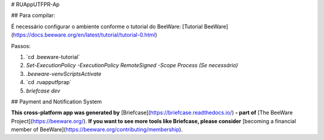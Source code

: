 # RUAppUTFPR-Ap

## Para compilar:

É necessário configurar o ambiente conforme o tutorial do BeeWare:  
[Tutorial BeeWare](https://docs.beeware.org/en/latest/tutorial/tutorial-0.html)

Passos:

1. `cd .\beeware-tutorial\`

2. `Set-ExecutionPolicy -ExecutionPolicy RemoteSigned -Scope Process (Se necessário)` 

3. `.\beeware-venv\Scripts\Activate`

4. `cd .\ruapputfprap\`

5. `briefcase dev`

## Payment and Notification System

**This cross-platform app was generated by** [Briefcase](https://briefcase.readthedocs.io/) **- part of**  
[The BeeWare Project](https://beeware.org/). **If you want to see more tools like Briefcase, please consider**  
[becoming a financial member of BeeWare](https://beeware.org/contributing/membership).